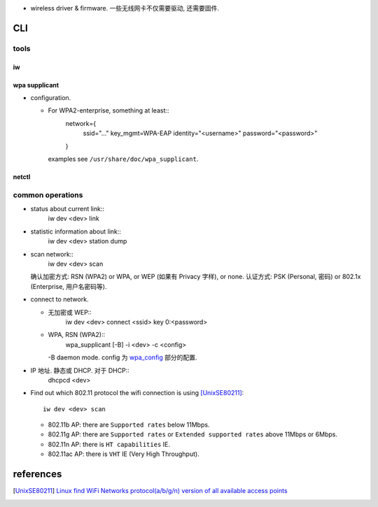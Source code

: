 - wireless driver & firmware. 一些无线网卡不仅需要驱动, 还需要固件.

CLI
===

tools
-----

iw
~~
 
wpa supplicant
~~~~~~~~~~~~~~

.. _wpa_config:

- configuration.

  * For WPA2-enterprise, something at least::
      network={
          ssid="..."
          key_mgmt=WPA-EAP
          identity="<username>"
          password="<password>"
      }
    examples see ``/usr/share/doc/wpa_supplicant``.

netctl
~~~~~~

common operations
-----------------
- status about current link::
    iw dev <dev> link

- statistic information about link::
    iw dev <dev> station dump

- scan network::
    iw dev <dev> scan
  确认加密方式: RSN (WPA2) or WPA, or WEP (如果有 Privacy 字样), or none.
  认证方式: PSK (Personal, 密码) or 802.1x (Enterprise, 用户名密码等).

- connect to network.

  * 无加密或 WEP::
      iw dev <dev> connect <ssid> key 0:<password>

  * WPA, RSN (WPA2)::
      wpa_supplicant [-B] -i <dev> -c <config>
    -B daemon mode. config 为 wpa_config_ 部分的配置.

- IP 地址. 静态或 DHCP. 对于 DHCP::
    dhcpcd <dev>

- Find out which 802.11 protocol the wifi connection is using [UnixSE80211]_::

    iw dev <dev> scan

  * 802.11b AP: there are ``Supported rates`` below 11Mbps.

  * 802.11g AP: there are ``Supported rates`` or ``Extended supported rates``
    above 11Mbps or 6Mbps.

  * 802.11n AP: there is ``HT capabilities`` IE.

  * 802.11ac AP: there is ``VHT`` IE (Very High Throughput).

references
==========

.. [UnixSE80211] `Linux find WiFi Networks protocol(a/b/g/n) version of all available access points <https://unix.stackexchange.com/questions/62265/linux-find-wifi-networks-protocola-b-g-n-version-of-all-available-access-point>`_
